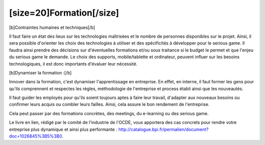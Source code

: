 [size=20]Formation[/size]
==================================================

[b]Contraintes humaines et techniques[/b]

Il faut faire un état des lieux sur les technologies maîtrisées et le nombre de personnes disponibles sur le projet. Ainsi, il sera possible d'orienter les choix des technologies à utiliser et des spécificités à développer pour le serious game. Il faudra ainsi prendre des décisions sur d'éventuelles formations et/ou sous traitance si le budget le permet et que l'enjeu du serious game le demande. Le choix des supports, mobile/tablette et ordinateur, peuvent influer sur les besoins technologiques, il est donc importants d'évaluer leur nécessité.

[b]Dynamiser la formation :[/b]

Innover dans la formation, c'est dynamiser l'apprentissage en entreprise.
En effet, en interne, il faut former les gens pour qu'ils comprennent et respectes les règles, méthodologie de l'entreprise et process établi ainsi que les nouveautés.

Il faut guider les employés pour qu'ils soient toujours aptes à faire leur travail, d'adapter aux nouveaux besoins ou confirmer leurs acquis ou combler leurs failles. Ainsi, cela assure le bon rendement de l'entreprise.

Cela peut passer par des formations concrètes, des meetings, du e-learning ou des serious game.

Le livre en lien, rédigé par le comité de l'industrie de l'OCDE, vous apportera des cas concrets pour rendre votre entreprise plus dynamique et ainsi plus performante : http://catalogue.bpi.fr/permalien/document?doc=1026845%3B5%3B0.